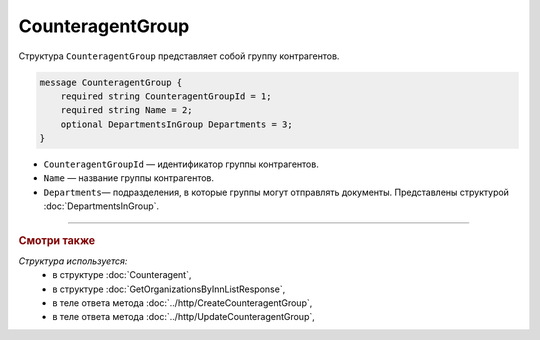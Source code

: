 CounteragentGroup
=================

Структура ``CounteragentGroup`` представляет собой группу контрагентов.

.. code-block:: protobuf

    message CounteragentGroup {
        required string CounteragentGroupId = 1;
        required string Name = 2;
        optional DepartmentsInGroup Departments = 3;
    }

- ``CounteragentGroupId`` — идентификатор группы контрагентов.
- ``Name`` — название группы контрагентов.
- ``Departments``— подразделения, в которые группы могут отправлять документы. Представлены структурой :doc:`DepartmentsInGroup`.

----

.. rubric:: Смотри также

*Структура используется:*
	- в структуре :doc:`Counteragent`,
	- в структуре :doc:`GetOrganizationsByInnListResponse`,
	- в теле ответа метода :doc:`../http/CreateCounteragentGroup`,
	- в теле ответа метода :doc:`../http/UpdateCounteragentGroup`,